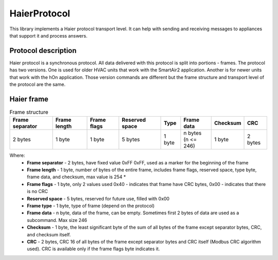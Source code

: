 HaierProtocol
=============

This library implements a Haier protocol transport level. It can help
with sending and receiving messages to appliances that support it and
process answers.

Protocol description
--------------------

Haier protocol is a synchronous protocol. All data delivered with this
protocol is split into portions - frames. The protocol has two versions.
One is used for older HVAC units that work with the SmartAir2
application. Another is for newer units that work with the hOn
application. Those version commands are different but the frame
structure and transport level of the protocol are the same.

Haier frame
-----------

.. list-table:: Frame structure

  * - **Frame separator**
    - **Frame length**
    - **Frame flags**
    - **Reserved space**
    - **Type**
    - **Frame data**
    - **Checksum**
    - **CRC**
  * - 2 bytes
    - 1 byte
    - 1 byte
    - 5 bytes
    - 1 byte
    - | n bytes
      | (n <= 246)
    - 1 byte
    - 2 bytes 

Where:
 * **Frame separator** - 2 bytes, have fixed value 0xFF 0xFF, used as a marker for the beginning of the frame
 * **Frame length** - 1 byte, number of bytes of the entire frame, includes frame flags, reserved space, type byte, frame data, and checksum, max value is 254 \*
 * **Frame flags** - 1 byte, only 2 values used 0x40 - indicates that frame have CRC bytes, 0x00 - indicates that there is no CRC
 * **Reserved space** - 5 bytes, reserved for future use, filled with 0x00
 * **Frame type** - 1 byte, type of frame (depend on the protocol)
 * **Frame data** - n byte, data of the frame, can be empty. Sometimes first 2 bytes of data are used as a subcommand. Max size 246
 * **Checksum** - 1 byte, the least significant byte of the sum of all bytes of the frame except separator bytes, CRC, and checksum itself.
 * **CRC** - 2 bytes, CRC 16 of all bytes of the frame except separator bytes and CRC itself (Modbus CRC algorithm used). CRC is available only if the frame flags byte indicates it.
